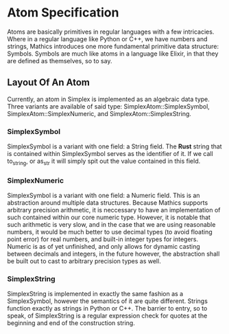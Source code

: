 * Atom Specification
  Atoms are basically primitives in regular languages with a few intricacies. Where in a regular language
  like Python or C++, we have numbers and strings, Mathics introduces one more fundamental primitive 
  data structure: Symbols. Symbols are much like atoms in a language like Elixir, in that they are 
  defined as themselves, so to say. 

** Layout Of An Atom
   Currently, an atom in Simplex is implemented as an algebraic data type. Three variants are available
   of said type: SimplexAtom::SimplexSymbol, SimplexAtom::SimplexNumeric, and SimplexAtom::SimplexString.
   
*** SimplexSymbol
    SimplexSymbol is a variant with one field: a String field. The *Rust* string that is contained within
    SimplexSymbol serves as the identifier of it. If we call to_string, or as_str it will simply spit 
    out the value contained in this field. 

*** SimplexNumeric
    SimplexSymbol is a variant with one field: a Numeric field. This is an abstraction around multiple 
    data structures. Because Mathics supports arbitrary precision arithmetic, it is neccessary to 
    have an implementation of such contained within our core numeric type. However, it is notable 
    that such arithmetic is very slow, and in the case that we are using reasonable numbers, it would
    be much better to use decimal types (to avoid floating point error) for real numbers, and 
    built-in integer types for integers. Numeric is as of yet unfinished, and only allows for 
    dynamic casting between decimals and integers, in the future however, the abstraction shall be 
    built out to cast to arbitrary precision types as well.
    
*** SimplexString
    SimplexString is implemented in exactly the same fashion as a SimplexSymbol, however the semantics
    of it are quite different. Strings function exactly as strings in Python or C++. The barrier
    to entry, so to speak, of SimplexString is a regular expression check for  quotes at the beginning 
    and end of the construction string.
